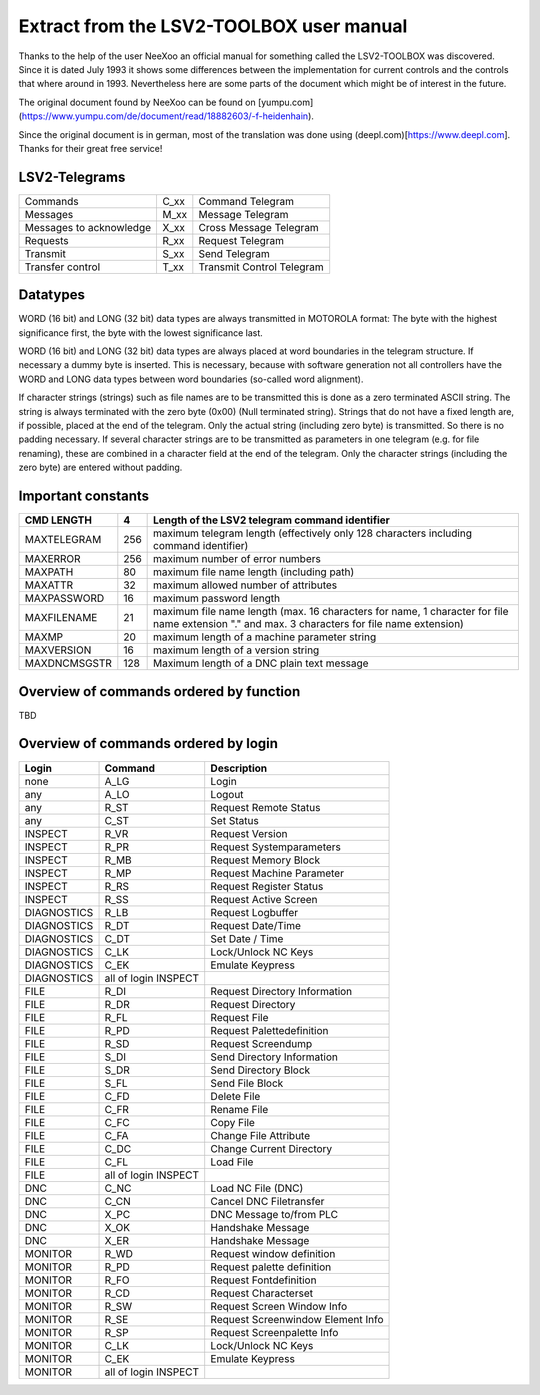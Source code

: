 Extract from the LSV2-TOOLBOX user manual
=========================================

Thanks to the help of the user NeeXoo an official manual for something called the LSV2-TOOLBOX was
discovered. Since it is dated July 1993 it shows some differences between the implementation for
current controls and the controls that where around in 1993. Nevertheless here are some parts of
the document which might be of interest in the future.

The original document found by NeeXoo can be found on [yumpu.com](https://www.yumpu.com/de/document/read/18882603/-f-heidenhain).

Since the original document is in german, most of the translation was done using (deepl.com)[https://www.deepl.com]. Thanks for their
great free service!

LSV2-Telegrams
--------------
+--------------------------+-------+----------------------------+
| Commands                 | C_xx  | Command Telegram           |
+--------------------------+-------+----------------------------+
| Messages                 | M_xx  | Message Telegram           |
+--------------------------+-------+----------------------------+
| Messages to acknowledge  | X_xx  | Cross Message Telegram     |
+--------------------------+-------+----------------------------+
| Requests                 | R_xx  | Request Telegram           |
+--------------------------+-------+----------------------------+
| Transmit                 | S_xx  | Send Telegram              |
+--------------------------+-------+----------------------------+
| Transfer control         | T_xx  | Transmit Control Telegram  |
+--------------------------+-------+----------------------------+

Datatypes
---------
WORD (16 bit) and LONG (32 bit) data types are always transmitted in MOTOROLA format: The byte with the highest significance first,
the byte with the lowest significance last.

WORD (16 bit) and LONG (32 bit) data types are always placed at word boundaries in the telegram structure. If necessary
a dummy byte is inserted. This is necessary, because with software generation not all controllers have the WORD and
LONG data types between word boundaries (so-called word alignment).

If character strings (strings) such as file names are to be transmitted this is done as a zero terminated ASCII 
string. The string is always terminated with the zero byte (0x00) (Null terminated string).
Strings that do not have a fixed length are, if possible, placed at the end of the telegram. Only the actual
string (including zero byte) is transmitted. So there is no padding necessary.
If several character strings are to be transmitted as parameters in one telegram (e.g. for file renaming), these
are combined in a character field at the end of the telegram. Only the character strings (including the zero byte) are
entered without padding.

Important constants
-------------------
+---------------+------+------------------------------------------------------------------------------------------------------------------------------------------------+
| CMD LENGTH    | 4    | Length of the LSV2 telegram command identifier                                                                                                 |
+===============+======+================================================================================================================================================+
| MAXTELEGRAM   | 256  | maximum telegram length (effectively only 128 characters including command identifier)                                                         |
+---------------+------+------------------------------------------------------------------------------------------------------------------------------------------------+
| MAXERROR      | 256  | maximum number of error numbers                                                                                                                |
+---------------+------+------------------------------------------------------------------------------------------------------------------------------------------------+
| MAXPATH       | 80   | maximum file name length (including path)                                                                                                      |
+---------------+------+------------------------------------------------------------------------------------------------------------------------------------------------+
| MAXATTR       | 32   | maximum allowed number of attributes                                                                                                           |
+---------------+------+------------------------------------------------------------------------------------------------------------------------------------------------+
| MAXPASSWORD   | 16   | maximum password length                                                                                                                        |
+---------------+------+------------------------------------------------------------------------------------------------------------------------------------------------+
| MAXFILENAME   | 21   | maximum file name length (max. 16 characters for name, 1 character for file name extension "." and max. 3 characters for file name extension)  |
+---------------+------+------------------------------------------------------------------------------------------------------------------------------------------------+
| MAXMP         | 20   | maximum length of a machine parameter string                                                                                                   |
+---------------+------+------------------------------------------------------------------------------------------------------------------------------------------------+
| MAXVERSION    | 16   | maximum length of a version string                                                                                                             |
+---------------+------+------------------------------------------------------------------------------------------------------------------------------------------------+
| MAXDNCMSGSTR  | 128  | Maximum length of a DNC plain text message                                                                                                     |
+---------------+------+------------------------------------------------------------------------------------------------------------------------------------------------+


Overview of commands ordered by function
----------------------------------------
TBD


Overview of commands ordered by login
-------------------------------------
+-------------+----------------------+-----------------------------------+
| Login       | Command              | Description                       |
+=============+======================+===================================+
| none        | A_LG                 | Login                             |
+-------------+----------------------+-----------------------------------+
| any         | A_LO                 | Logout                            |
+-------------+----------------------+-----------------------------------+
| any         | R_ST                 | Request Remote Status             |
+-------------+----------------------+-----------------------------------+
| any         | C_ST                 | Set Status                        |
+-------------+----------------------+-----------------------------------+
| INSPECT     | R_VR                 | Request Version                   |
+-------------+----------------------+-----------------------------------+
| INSPECT     | R_PR                 | Request Systemparameters          |
+-------------+----------------------+-----------------------------------+
| INSPECT     | R_MB                 | Request Memory Block              |
+-------------+----------------------+-----------------------------------+
| INSPECT     | R_MP                 | Request Machine Parameter         |
+-------------+----------------------+-----------------------------------+
| INSPECT     | R_RS                 | Request Register Status           |
+-------------+----------------------+-----------------------------------+
| INSPECT     | R_SS                 | Request Active Screen             |
+-------------+----------------------+-----------------------------------+
| DIAGNOSTICS | R_LB                 | Request Logbuffer                 |
+-------------+----------------------+-----------------------------------+
| DIAGNOSTICS | R_DT                 | Request Date/Time                 |
+-------------+----------------------+-----------------------------------+
| DIAGNOSTICS | C_DT                 | Set Date / Time                   |
+-------------+----------------------+-----------------------------------+
| DIAGNOSTICS | C_LK                 | Lock/Unlock NC Keys               |
+-------------+----------------------+-----------------------------------+
| DIAGNOSTICS | C_EK                 | Emulate Keypress                  |
+-------------+----------------------+-----------------------------------+
| DIAGNOSTICS | all of login INSPECT |                                   |
+-------------+----------------------+-----------------------------------+
| FILE        | R_DI                 | Request Directory Information     |
+-------------+----------------------+-----------------------------------+
| FILE        | R_DR                 | Request Directory                 |
+-------------+----------------------+-----------------------------------+
| FILE        | R_FL                 | Request File                      |
+-------------+----------------------+-----------------------------------+
| FILE        | R_PD                 | Request Palettedefinition         |
+-------------+----------------------+-----------------------------------+
| FILE        | R_SD                 | Request Screendump                |
+-------------+----------------------+-----------------------------------+
| FILE        | S_DI                 | Send Directory Information        |
+-------------+----------------------+-----------------------------------+
| FILE        | S_DR                 | Send Directory Block              |
+-------------+----------------------+-----------------------------------+
| FILE        | S_FL                 | Send File Block                   |
+-------------+----------------------+-----------------------------------+
| FILE        | C_FD                 | Delete File                       |
+-------------+----------------------+-----------------------------------+
| FILE        | C_FR                 | Rename File                       |
+-------------+----------------------+-----------------------------------+
| FILE        | C_FC                 | Copy File                         |
+-------------+----------------------+-----------------------------------+
| FILE        | C_FA                 | Change File Attribute             |
+-------------+----------------------+-----------------------------------+
| FILE        | C_DC                 | Change Current Directory          |
+-------------+----------------------+-----------------------------------+
| FILE        | C_FL                 | Load File                         |
+-------------+----------------------+-----------------------------------+
| FILE        | all of login INSPECT |                                   |
+-------------+----------------------+-----------------------------------+
| DNC         | C_NC                 | Load NC File (DNC)                |
+-------------+----------------------+-----------------------------------+
| DNC         | C_CN                 | Cancel DNC Filetransfer           |
+-------------+----------------------+-----------------------------------+
| DNC         | X_PC                 | DNC Message to/from PLC           |
+-------------+----------------------+-----------------------------------+
| DNC         | X_OK                 | Handshake Message                 |
+-------------+----------------------+-----------------------------------+
| DNC         | X_ER                 | Handshake Message                 |
+-------------+----------------------+-----------------------------------+
| MONITOR     | R_WD                 | Request window definition         |
+-------------+----------------------+-----------------------------------+
| MONITOR     | R_PD                 | Request palette definition        |
+-------------+----------------------+-----------------------------------+
| MONITOR     | R_FO                 | Request Fontdefinition            |
+-------------+----------------------+-----------------------------------+
| MONITOR     | R_CD                 | Request Characterset              |
+-------------+----------------------+-----------------------------------+
| MONITOR     | R_SW                 | Request Screen Window Info        |
+-------------+----------------------+-----------------------------------+
| MONITOR     | R_SE                 | Request Screenwindow Element Info |
+-------------+----------------------+-----------------------------------+
| MONITOR     | R_SP                 | Request Screenpalette Info        |
+-------------+----------------------+-----------------------------------+
| MONITOR     | C_LK                 | Lock/Unlock NC Keys               |
+-------------+----------------------+-----------------------------------+
| MONITOR     | C_EK                 | Emulate Keypress                  |
+-------------+----------------------+-----------------------------------+
| MONITOR     | all of login INSPECT |                                   |
+-------------+----------------------+-----------------------------------+

